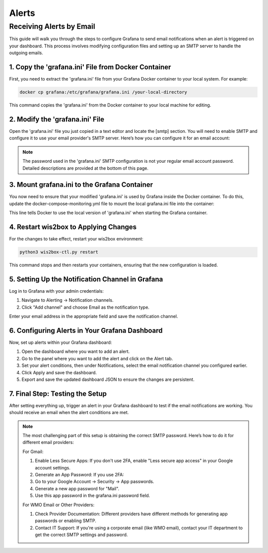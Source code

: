 .. _alerts:

Alerts
======

Receiving Alerts by Email
^^^^^^^^^^^^^^^^^^^^^^^^^

This guide will walk you through the steps to configure Grafana to send email notifications when an alert is triggered on your dashboard. This process involves modifying configuration files and setting up an SMTP server to handle the outgoing emails.

1. Copy the 'grafana.ini' File from Docker Container
----------------------------------------------------

First, you need to extract the 'grafana.ini' file from your Grafana Docker container to your local system. For example:

.. code-block:: bash

    docker cp grafana:/etc/grafana/grafana.ini /your-local-directory
    
This command copies the 'grafana.ini' from the Docker container to your local machine for editing.

2. Modify the 'grafana.ini' File
--------------------------------

Open the 'grafana.ini' file you just copied in a text editor and locate the [smtp] section. You will need to enable SMTP and configure it to use your email provider's SMTP server. Here’s how you can configure it for an email account:

.. image:: ../../_static/smtp-configuration.png
   :width: 800px
   :alt: smtp configuration
   :align: center

.. note::

   The password used in the 'grafana.ini' SMTP configuration is not your regular email account password. 
   Detailed descriptions are provided at the bottom of this page.

3. Mount grafana.ini to the Grafana Container
---------------------------------------------

You now need to ensure that your modified 'grafana.ini' is used by Grafana inside the Docker container. To do this, update the docker-compose-monitoring.yml file to mount the local grafana.ini file into the container:

.. image:: ../../_static/mount-grafana.ini.png
   :width: 800px
   :alt: mount grafana
   :align: center
   
This line tells Docker to use the local version of 'grafana.ini' when starting the Grafana container.

4. Restart wis2box to Applying Changes
--------------------------------------

For the changes to take effect, restart your wis2box environment:

.. code-block:: bash

    python3 wis2box-ctl.py restart

This command stops and then restarts your containers, ensuring that the new configuration is loaded.

5. Setting Up the Notification Channel in Grafana
-------------------------------------------------

Log in to Grafana with your admin credentials:

(1) Navigate to Alerting -> Notification channels.

(2) Click "Add channel" and choose Email as the notification type.

.. image:: ../../_static/add-channel.png
   :width: 800px
   :alt: add channel
   :align: center

Enter your email address in the appropriate field and save the notification channel.

.. image:: ../../_static/notification-channel-detail.png
   :width: 800px
   :alt: notification channel detail
   :align: center

6. Configuring Alerts in Your Grafana Dashboard
-----------------------------------------------

Now, set up alerts within your Grafana dashboard:

(1) Open the dashboard where you want to add an alert.

(2) Go to the panel where you want to add the alert and click on the Alert tab.

(3) Set your alert conditions, then under Notifications, select the email notification channel you configured earlier.

(4) Click Apply and save the dashboard.

(5) Export and save the updated dashboard JSON to ensure the changes are persistent.

.. image:: ../../_static/add-alert-notification.png
   :width: 800px
   :alt: add alert notification
   :align: center

7. Final Step: Testing the Setup
--------------------------------

After setting everything up, trigger an alert in your Grafana dashboard to test if the email notifications are working. You should receive an email when the alert conditions are met.

.. image:: ../../_static/receive-alert-email.png
   :width: 800px
   :alt: receive alert email
   :align: center

.. note::

    The most challenging part of this setup is obtaining the correct SMTP password. Here’s how to do it for different email providers:

    For Gmail:

    (1) Enable Less Secure Apps: If you don't use 2FA, enable "Less secure app access" in your Google account settings.
    (2) Generate an App Password: If you use 2FA:
    (3) Go to your Google Account -> Security -> App passwords.
    (4) Generate a new app password for "Mail".
    (5) Use this app password in the grafana.ini password field.

    For WMO Email or Other Providers:

    (1) Check Provider Documentation: Different providers have different methods for generating app passwords or enabling SMTP.
    (2) Contact IT Support: If you're using a corporate email (like WMO email), contact your IT department to get the correct SMTP settings and password.

